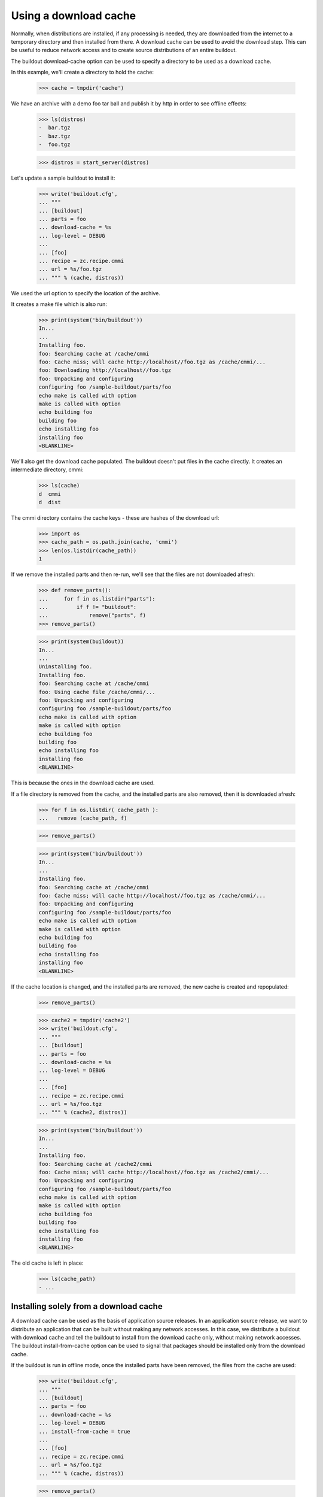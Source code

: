 Using a download cache
======================

Normally, when distributions are installed, if any processing is
needed, they are downloaded from the internet to a temporary directory
and then installed from there.  A download cache can be used to avoid
the download step.  This can be useful to reduce network access and to
create source distributions of an entire buildout.

The buildout download-cache option can be used to specify a directory
to be used as a download cache.

In this example, we'll create a directory to hold the cache:

    >>> cache = tmpdir('cache')

We have an archive with a demo foo tar ball and publish it by http in order
to see offline effects:

    >>> ls(distros)
    -  bar.tgz
    -  baz.tgz
    -  foo.tgz

    >>> distros = start_server(distros)

Let's update a sample buildout to install it:

    >>> write('buildout.cfg',
    ... """
    ... [buildout]
    ... parts = foo
    ... download-cache = %s
    ... log-level = DEBUG
    ...
    ... [foo]
    ... recipe = zc.recipe.cmmi
    ... url = %s/foo.tgz
    ... """ % (cache, distros))

We used the url option to specify the location of the archive.

It creates a make file which is also run:

    >>> print(system('bin/buildout'))
    In...
    ...
    Installing foo.
    foo: Searching cache at /cache/cmmi
    foo: Cache miss; will cache http://localhost//foo.tgz as /cache/cmmi/...
    foo: Downloading http://localhost//foo.tgz
    foo: Unpacking and configuring
    configuring foo /sample-buildout/parts/foo
    echo make is called with option 
    make is called with option
    echo building foo
    building foo
    echo installing foo
    installing foo
    <BLANKLINE>

We'll also get the download cache populated.  The buildout doesn't put
files in the cache directly.  It creates an intermediate directory,
cmmi:

    >>> ls(cache)
    d  cmmi
    d  dist

The cmmi directory contains the cache keys - these are hashes of the
download url:

    >>> import os
    >>> cache_path = os.path.join(cache, 'cmmi')
    >>> len(os.listdir(cache_path))
    1

If we remove the installed parts and then re-run, we'll see that the
files are not downloaded afresh:

    >>> def remove_parts():
    ...     for f in os.listdir("parts"):
    ...         if f != "buildout":
    ...             remove("parts", f)
    >>> remove_parts()

    >>> print(system(buildout))
    In...
    ...
    Uninstalling foo.
    Installing foo.
    foo: Searching cache at /cache/cmmi
    foo: Using cache file /cache/cmmi/...
    foo: Unpacking and configuring
    configuring foo /sample-buildout/parts/foo
    echo make is called with option 
    make is called with option
    echo building foo
    building foo
    echo installing foo
    installing foo
    <BLANKLINE>

This is because the ones in the download cache are used.

If a file directory is removed from the cache, and the installed parts
are also removed, then it is downloaded afresh:

    >>> for f in os.listdir( cache_path ):
    ...   remove (cache_path, f)

    >>> remove_parts()

    >>> print(system('bin/buildout'))
    In...
    ...
    Installing foo.
    foo: Searching cache at /cache/cmmi
    foo: Cache miss; will cache http://localhost//foo.tgz as /cache/cmmi/...
    foo: Unpacking and configuring
    configuring foo /sample-buildout/parts/foo
    echo make is called with option 
    make is called with option
    echo building foo
    building foo
    echo installing foo
    installing foo
    <BLANKLINE>

If the cache location is changed, and the installed parts are removed,
the new cache is created and repopulated:

    >>> remove_parts()

    >>> cache2 = tmpdir('cache2')
    >>> write('buildout.cfg',
    ... """
    ... [buildout]
    ... parts = foo
    ... download-cache = %s
    ... log-level = DEBUG
    ...
    ... [foo]
    ... recipe = zc.recipe.cmmi
    ... url = %s/foo.tgz
    ... """ % (cache2, distros))

    >>> print(system('bin/buildout'))
    In...
    ...
    Installing foo.
    foo: Searching cache at /cache2/cmmi
    foo: Cache miss; will cache http://localhost//foo.tgz as /cache2/cmmi/...
    foo: Unpacking and configuring
    configuring foo /sample-buildout/parts/foo
    echo make is called with option 
    make is called with option
    echo building foo
    building foo
    echo installing foo
    installing foo
    <BLANKLINE>

The old cache is left in place:

    >>> ls(cache_path)
    - ...

Installing solely from a download cache
---------------------------------------

A download cache can be used as the basis of application source
releases.  In an application source release, we want to distribute an
application that can be built without making any network accesses.  In
this case, we distribute a buildout with download cache and tell the
buildout to install from the download cache only, without making
network accesses.  The buildout install-from-cache option can be used
to signal that packages should be installed only from the download
cache.

If the buildout is run in offline mode, once the installed parts have
been removed, the files from the cache are used:

    >>> write('buildout.cfg',
    ... """
    ... [buildout]
    ... parts = foo
    ... download-cache = %s
    ... log-level = DEBUG
    ... install-from-cache = true
    ...
    ... [foo]
    ... recipe = zc.recipe.cmmi
    ... url = %s/foo.tgz
    ... """ % (cache, distros))

    >>> remove_parts()

    >>> print(system(buildout))
    In...
    ...
    Uninstalling foo.
    Installing foo.
    foo: Searching cache at /cache/cmmi
    foo: Using cache file /cache/cmmi/...
    foo: Unpacking and configuring
    configuring foo /sample-buildout/parts/foo
    echo make is called with option 
    make is called with option
    echo building foo
    building foo
    echo installing foo
    installing foo
    <BLANKLINE>

However, in offline mode, if we remove the installed parts and clear
the cache, an error is raised because the file is not in the cache:

    >>> for f in os.listdir( cache_path ):
    ...   remove (cache_path, f)

    >>> remove_parts()

    >>> print(system(buildout))
    In...
    ...
    Uninstalling foo.
    Installing foo.
    foo: Searching cache at /cache/cmmi
    foo: Cache miss; will cache http://localhost//foo.tgz as /cache/cmmi/...
    While:
      Installing foo.
    Error: Couldn't download 'http://localhost//foo.tgz' in offline mode.
    <BLANKLINE>
